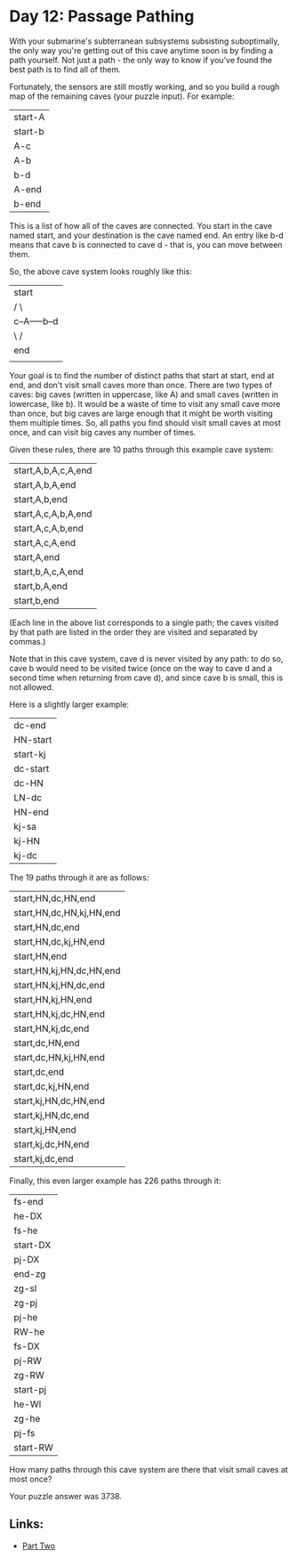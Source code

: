 * Day 12: Passage Pathing

With your submarine's subterranean subsystems subsisting suboptimally, the only way you're getting out of this cave anytime soon is by finding a path yourself. Not just a path - the only way to know if you've found the best path is to find all of them.

Fortunately, the sensors are still mostly working, and so you build a rough map of the remaining caves (your puzzle input). For example:

| start-A |
| start-b |
| A-c     |
| A-b     |
| b-d     |
| A-end   |
| b-end   |
This is a list of how all of the caves are connected. You start in the cave named start, and your destination is the cave named end. An entry like b-d means that cave b is connected to cave d - that is, you can move between them.

So, the above cave system looks roughly like this:
| start         |
| /   \         |
| c--A-----b--d |
| \   /         |
| end           |
|               |
Your goal is to find the number of distinct paths that start at start, end at end, and don't visit small caves more than once. There are two types of caves: big caves (written in uppercase, like A) and small caves (written in lowercase, like b). It would be a waste of time to visit any small cave more than once, but big caves are large enough that it might be worth visiting them multiple times. So, all paths you find should visit small caves at most once, and can visit big caves any number of times.

Given these rules, there are 10 paths through this example cave system:

| start,A,b,A,c,A,end |
| start,A,b,A,end     |
| start,A,b,end       |
| start,A,c,A,b,A,end |
| start,A,c,A,b,end   |
| start,A,c,A,end     |
| start,A,end         |
| start,b,A,c,A,end   |
| start,b,A,end       |
| start,b,end         |
(Each line in the above list corresponds to a single path; the caves visited by that path are listed in the order they are visited and separated by commas.)

Note that in this cave system, cave d is never visited by any path: to do so, cave b would need to be visited twice (once on the way to cave d and a second time when returning from cave d), and since cave b is small, this is not allowed.

Here is a slightly larger example:

| dc-end   |
| HN-start |
| start-kj |
| dc-start |
| dc-HN    |
| LN-dc    |
| HN-end   |
| kj-sa    |
| kj-HN    |
| kj-dc    |
The 19 paths through it are as follows:

| start,HN,dc,HN,end       |
| start,HN,dc,HN,kj,HN,end |
| start,HN,dc,end          |
| start,HN,dc,kj,HN,end    |
| start,HN,end             |
| start,HN,kj,HN,dc,HN,end |
| start,HN,kj,HN,dc,end    |
| start,HN,kj,HN,end       |
| start,HN,kj,dc,HN,end    |
| start,HN,kj,dc,end       |
| start,dc,HN,end          |
| start,dc,HN,kj,HN,end    |
| start,dc,end             |
| start,dc,kj,HN,end       |
| start,kj,HN,dc,HN,end    |
| start,kj,HN,dc,end       |
| start,kj,HN,end          |
| start,kj,dc,HN,end       |
| start,kj,dc,end          |
Finally, this even larger example has 226 paths through it:

| fs-end   |
| he-DX    |
| fs-he    |
| start-DX |
| pj-DX    |
| end-zg   |
| zg-sl    |
| zg-pj    |
| pj-he    |
| RW-he    |
| fs-DX    |
| pj-RW    |
| zg-RW    |
| start-pj |
| he-WI    |
| zg-he    |
| pj-fs    |
| start-RW |
How many paths through this cave system are there that visit small caves at most once?

Your puzzle answer was 3738.

** Links:
- [[../day12b/][Part Two]]

